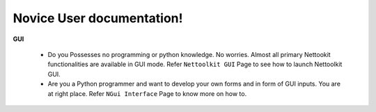 
Novice User documentation!
#################################################


**GUI**

   * Do you Possesses no programming or python knowledge. No worries. Almost all primary Nettookit functionalities are available in GUI mode. Refer ``Nettoolkit GUI`` Page to see how to launch Nettoolkit GUI.
   * Are you a Python programmer and want to develop your own forms and in form of GUI inputs. You are at right place. Refer ``NGui Interface`` Page to know more on how to.

